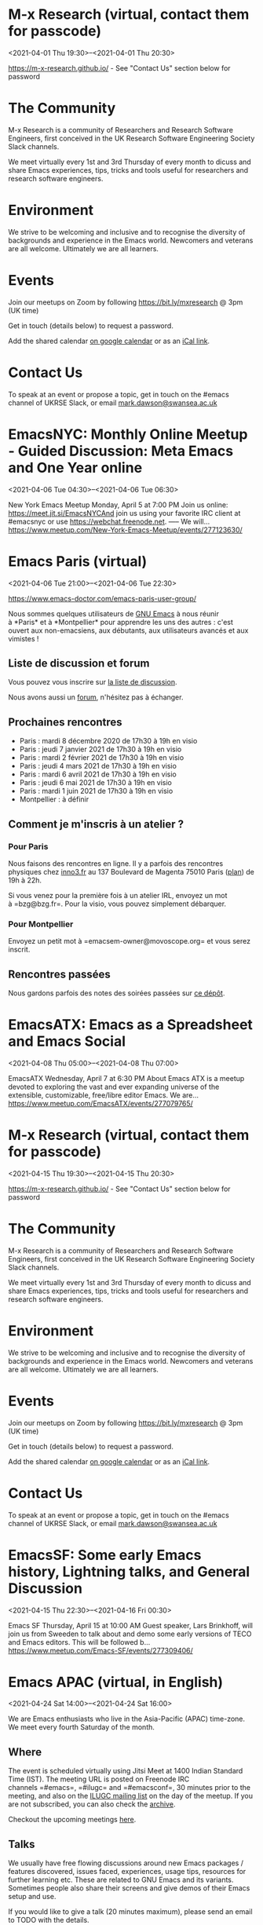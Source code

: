 * M-x Research (virtual, contact them for passcode)
:PROPERTIES:
:LOCATION: https://m-x-research.github.io/
:END:
<2021-04-01 Thu 19:30>--<2021-04-01 Thu 20:30>

[[https://m-x-research.github.io/]] - See "Contact Us" section below for
password

* The Community
  :PROPERTIES:
  :CUSTOM_ID: the-community
  :END:

M-x Research is a community of Researchers and Research Software
Engineers, first conceived in the UK Research Software Engineering
Society Slack channels.

We meet virtually every 1st and 3rd Thursday of every month to dicuss
and share Emacs experiences, tips, tricks and tools useful for
researchers and research software engineers.

* Environment
  :PROPERTIES:
  :CUSTOM_ID: environment
  :END:

We strive to be welcoming and inclusive and to recognise the diversity
of backgrounds and experience in the Emacs world. Newcomers and veterans
are all welcome. Ultimately we are all learners.

* Events
  :PROPERTIES:
  :CUSTOM_ID: events
  :END:

Join our meetups on Zoom by following [[https://bit.ly/mxresearch]] @
3pm (UK time)

Get in touch (details below) to request a password.

Add the shared
calendar [[https://calendar.google.com/calendar?cid=bzB0aWFkbGpwNWRxN2xrYjUxbW52bnJoMDRAZ3JvdXAuY2FsZW5kYXIuZ29vZ2xlLmNvbQ][on
google calendar]] or as
an [[https://calendar.google.com/calendar/ical/o0tiadljp5dq7lkb51mnvnrh04%40group.calendar.google.com/public/basic.ics][iCal
link]].

* Contact Us
  :PROPERTIES:
  :CUSTOM_ID: contact-us
  :END:

To speak at an event or propose a topic, get in touch on the #emacs
channel of UKRSE Slack, or
email [[mailto:mark.dawson@swansea.ac.uk][mark.dawson@swansea.ac.uk]]


* EmacsNYC: Monthly Online Meetup - Guided Discussion: Meta Emacs and One Year online
:PROPERTIES:
:LOCATION: https://www.meetup.com/New-York-Emacs-Meetup/events/277123630/
:END:
<2021-04-06 Tue 04:30>--<2021-04-06 Tue 06:30>

New York Emacs Meetup Monday, April 5 at 7:00 PM Join us online:
https://meet.jit.si/EmacsNYCAnd join us using your favorite IRC client
at #emacsnyc or use https://webchat.freenode.net. ----- We will...
https://www.meetup.com/New-York-Emacs-Meetup/events/277123630/


* Emacs Paris (virtual)
:PROPERTIES:
:LOCATION: https://www.emacs-doctor.com/emacs-paris-user-group/
:END:
<2021-04-06 Tue 21:00>--<2021-04-06 Tue 22:30>

[[https://www.emacs-doctor.com/emacs-paris-user-group/]] 


Nous sommes quelques utilisateurs
de [[https://www.gnu.org/software/emacs/][GNU Emacs]] à nous réunir
à *Paris* et à *Montpellier* pour apprendre les uns des autres : c'est
ouvert aux non-emacsiens, aux débutants, aux utilisateurs avancés et aux
vimistes !

** Liste de discussion et forum
   :PROPERTIES:
   :CUSTOM_ID: liste-de-discussion-et-forum
   :END:

Vous pouvez vous inscrire
sur [[https://emacs-doctor.com/lists/listinfo/ateliers-paris][la liste
de discussion]].

Nous avons aussi un [[https://emacs-doctor.com/forum/][forum]],
n'hésitez pas à échanger.

** Prochaines rencontres
   :PROPERTIES:
   :CUSTOM_ID: prochaines-rencontres
   :END:

- Paris : mardi 8 décembre 2020 de 17h30 à 19h en visio
- Paris : jeudi 7 janvier 2021 de 17h30 à 19h en visio
- Paris : mardi 2 février 2021 de 17h30 à 19h en visio
- Paris : jeudi 4 mars 2021 de 17h30 à 19h en visio
- Paris : mardi 6 avril 2021 de 17h30 à 19h en visio
- Paris : jeudi 6 mai 2021 de 17h30 à 19h en visio
- Paris : mardi 1 juin 2021 de 17h30 à 19h en visio
- Montpellier : à définir



** Comment je m'inscris à un atelier ?
   :PROPERTIES:
   :CUSTOM_ID: comment-je-minscris-à-un-atelier
   :END:

*** Pour Paris
    :PROPERTIES:
    :CUSTOM_ID: pour-paris
    :END:

Nous faisons des rencontres en ligne. Il y a parfois des rencontres
physiques chez [[http://inno3.fr/][inno3.fr]] au 137 Boulevard de
Magenta 75010 Paris
([[http://www.openstreetmap.org/#map=16/48.8818/2.3514][plan]]) de 19h à
22h.

Si vous venez pour la première fois à un atelier IRL, envoyez un mot
à =bzg@bzg.fr=. Pour la visio, vous pouvez simplement débarquer.

*** Pour Montpellier
    :PROPERTIES:
    :CUSTOM_ID: pour-montpellier
    :END:

Envoyez un petit mot à =emacsem-owner@movoscope.org= et vous serez
inscrit.

** Rencontres passées
   :PROPERTIES:
   :CUSTOM_ID: rencontres-passées
   :END:

Nous gardons parfois des notes des soirées passées
sur [[https://gitlab.com/bzg2/emacsparis/blob/master/README.org][ce
dépôt]].




* EmacsATX: Emacs as a Spreadsheet and Emacs Social
:PROPERTIES:
:LOCATION: https://www.meetup.com/EmacsATX/events/277079765/
:END:
<2021-04-08 Thu 05:00>--<2021-04-08 Thu 07:00>

EmacsATX Wednesday, April 7 at 6:30 PM About Emacs ATX is a meetup
devoted to exploring the vast and ever expanding universe of the
extensible, customizable, free/libre editor Emacs. We are...
https://www.meetup.com/EmacsATX/events/277079765/


* M-x Research (virtual, contact them for passcode)
:PROPERTIES:
:LOCATION: https://m-x-research.github.io/
:END:
<2021-04-15 Thu 19:30>--<2021-04-15 Thu 20:30>

[[https://m-x-research.github.io/]] - See "Contact Us" section below for
password

* The Community
  :PROPERTIES:
  :CUSTOM_ID: the-community
  :END:

M-x Research is a community of Researchers and Research Software
Engineers, first conceived in the UK Research Software Engineering
Society Slack channels.

We meet virtually every 1st and 3rd Thursday of every month to dicuss
and share Emacs experiences, tips, tricks and tools useful for
researchers and research software engineers.

* Environment
  :PROPERTIES:
  :CUSTOM_ID: environment
  :END:

We strive to be welcoming and inclusive and to recognise the diversity
of backgrounds and experience in the Emacs world. Newcomers and veterans
are all welcome. Ultimately we are all learners.

* Events
  :PROPERTIES:
  :CUSTOM_ID: events
  :END:

Join our meetups on Zoom by following [[https://bit.ly/mxresearch]] @
3pm (UK time)

Get in touch (details below) to request a password.

Add the shared
calendar [[https://calendar.google.com/calendar?cid=bzB0aWFkbGpwNWRxN2xrYjUxbW52bnJoMDRAZ3JvdXAuY2FsZW5kYXIuZ29vZ2xlLmNvbQ][on
google calendar]] or as
an [[https://calendar.google.com/calendar/ical/o0tiadljp5dq7lkb51mnvnrh04%40group.calendar.google.com/public/basic.ics][iCal
link]].

* Contact Us
  :PROPERTIES:
  :CUSTOM_ID: contact-us
  :END:

To speak at an event or propose a topic, get in touch on the #emacs
channel of UKRSE Slack, or
email [[mailto:mark.dawson@swansea.ac.uk][mark.dawson@swansea.ac.uk]]


* EmacsSF: Some early Emacs history, Lightning talks, and General Discussion
:PROPERTIES:
:LOCATION: https://www.meetup.com/Emacs-SF/events/277309406/
:END:
<2021-04-15 Thu 22:30>--<2021-04-16 Fri 00:30>

Emacs SF Thursday, April 15 at 10:00 AM Guest speaker, Lars Brinkhoff,
will join us from Sweeden to talk about and demo some early versions of
TECO and Emacs editors. This will be followed b...
https://www.meetup.com/Emacs-SF/events/277309406/


* Emacs APAC (virtual, in English)
:PROPERTIES:
:LOCATION: https://emacs-apac.gitlab.io/
:END:
<2021-04-24 Sat 14:00>--<2021-04-24 Sat 16:00>

We are Emacs enthusiasts who live in the Asia-Pacific (APAC) time-zone.
We meet every fourth Saturday of the month.

** Where
   :PROPERTIES:
   :CUSTOM_ID: where
   :END:

The event is scheduled virtually using Jitsi Meet at 1400 Indian
Standard Time (IST). The meeting URL is posted on Freenode IRC
channels =#emacs=, =#ilugc= and =#emacsconf=, 30 minutes prior to the
meeting, and also on the [[https://www.freelists.org/list/ilugc][ILUGC
mailing list]] on the day of the meetup. If you are not subscribed, you
can also check
the [[https://www.freelists.org/archive/ilugc/][archive]].

Checkout the upcoming
meetings [[https://emacs-apac.gitlab.io/#upcoming][here]].

** Talks
   :PROPERTIES:
   :CUSTOM_ID: talks
   :END:

We usually have free flowing discussions around new Emacs packages /
features discovered, issues faced, experiences, usage tips, resources
for further learning etc. These are related to GNU Emacs and its
variants. Sometimes people also share their screens and give demos of
their Emacs setup and use.

If you would like to give a talk (20 minutes maximum), please send an
email to TODO with the details.

** Frequently Asked Questions
   :PROPERTIES:
   :CUSTOM_ID: frequently-asked-questions
   :END:

- *I'm new to Emacs, can / should I join?*
  Yes! You are always welcome. We have participants from different walks
  of life with varied experiences in Emacs. You can ask your questions
  and the attendees will be able to help, at least point you in the
  right direction.

- *Which language is used for communication?*
  English.

- *I'm not from APAC, can I join?*
  Definitely! If the timing is suitable for you, please join.




* Emacs Berlin (virtual, in English)
:PROPERTIES:
:LOCATION: https://emacs-berlin.org/
:END:
<2021-04-28 Wed 22:00>--<2021-04-29 Thu 00:00>

[[https://emacs-berlin.org/]] 

New to Emacs? Longtime elisp expert? Just want to know what this is all
about? Come join us!

Location

Room open from 18:30 CET, if there are talks they'll start at 19:00 CET.
The video link will be posted on the day of the meetup to the mailing
list. Check the archive
([[https://mailb.org/pipermail/emacs-berlin/2021/thread.html]]) if you
are not subscribed.

About Emacs Berlin
We are Emacs enthusiasts in Berlin, meeting every last Wednesday of the
month.
The best way to stay posted is through our mailing list. Sign up
([[https://mailb.org/mailman/listinfo/emacs-berlin]]) and meet your
fellow Emacsers, or have a look at the mailing list archives
([[https://mailb.org/pipermail/emacs-berlin/]]) (gmane).
Feel free to send an email introducing yourself after subscribing!
You can also chat with us on irc: #emacs-berlin (connection instructions
([[https://mailb.org/pipermail/emacs-berlin/2020/000583.html]]))
Or on Twitter: @emacsberlin ([[https://twitter.com/emacsberlin]])
And there's a YouTube Channel
([[https://www.youtube.com/channel/UC1O8700SW-wuC4fvDEoGzOw]])  
And
on [[http://meetup.com/Emacs-Berlin-Meetup][meetup.com/Emacs-Berlin-Meetup]]
([[https://www.meetup.com/Emacs-Berlin-Meetup/]])
Non-public contact via email: organizers email
(mailto:[[mailto:emacs-berlin-owner@emacs-berlin.org][emacs-berlin-owner@emacs-berlin.org]])


* EmacsATX: TBD
:PROPERTIES:
:LOCATION: https://www.meetup.com/EmacsATX/events/hkckgsycchbhb/
:END:
<2021-05-06 Thu 05:00>--<2021-05-06 Thu 07:00>

EmacsATX Wednesday, May 5 at 6:30 PM About Emacs ATX is a meetup devoted
to exploring the vast and ever expanding universe of the extensible,
customizable, free/libre editor Emacs. We are...
https://www.meetup.com/EmacsATX/events/hkckgsycchbhb/


* M-x Research (virtual, contact them for passcode)
:PROPERTIES:
:LOCATION: https://m-x-research.github.io/
:END:
<2021-05-06 Thu 19:30>--<2021-05-06 Thu 20:30>

[[https://m-x-research.github.io/]] - See "Contact Us" section below for
password

* The Community
  :PROPERTIES:
  :CUSTOM_ID: the-community
  :END:

M-x Research is a community of Researchers and Research Software
Engineers, first conceived in the UK Research Software Engineering
Society Slack channels.

We meet virtually every 1st and 3rd Thursday of every month to dicuss
and share Emacs experiences, tips, tricks and tools useful for
researchers and research software engineers.

* Environment
  :PROPERTIES:
  :CUSTOM_ID: environment
  :END:

We strive to be welcoming and inclusive and to recognise the diversity
of backgrounds and experience in the Emacs world. Newcomers and veterans
are all welcome. Ultimately we are all learners.

* Events
  :PROPERTIES:
  :CUSTOM_ID: events
  :END:

Join our meetups on Zoom by following [[https://bit.ly/mxresearch]] @
3pm (UK time)

Get in touch (details below) to request a password.

Add the shared
calendar [[https://calendar.google.com/calendar?cid=bzB0aWFkbGpwNWRxN2xrYjUxbW52bnJoMDRAZ3JvdXAuY2FsZW5kYXIuZ29vZ2xlLmNvbQ][on
google calendar]] or as
an [[https://calendar.google.com/calendar/ical/o0tiadljp5dq7lkb51mnvnrh04%40group.calendar.google.com/public/basic.ics][iCal
link]].

* Contact Us
  :PROPERTIES:
  :CUSTOM_ID: contact-us
  :END:

To speak at an event or propose a topic, get in touch on the #emacs
channel of UKRSE Slack, or
email [[mailto:mark.dawson@swansea.ac.uk][mark.dawson@swansea.ac.uk]]


* Emacs Paris (virtual)
:PROPERTIES:
:LOCATION: https://www.emacs-doctor.com/emacs-paris-user-group/
:END:
<2021-05-06 Thu 21:00>--<2021-05-06 Thu 22:30>

[[https://www.emacs-doctor.com/emacs-paris-user-group/]] 


Nous sommes quelques utilisateurs
de [[https://www.gnu.org/software/emacs/][GNU Emacs]] à nous réunir
à *Paris* et à *Montpellier* pour apprendre les uns des autres : c'est
ouvert aux non-emacsiens, aux débutants, aux utilisateurs avancés et aux
vimistes !

** Liste de discussion et forum
   :PROPERTIES:
   :CUSTOM_ID: liste-de-discussion-et-forum
   :END:

Vous pouvez vous inscrire
sur [[https://emacs-doctor.com/lists/listinfo/ateliers-paris][la liste
de discussion]].

Nous avons aussi un [[https://emacs-doctor.com/forum/][forum]],
n'hésitez pas à échanger.

** Prochaines rencontres
   :PROPERTIES:
   :CUSTOM_ID: prochaines-rencontres
   :END:

- Paris : mardi 8 décembre 2020 de 17h30 à 19h en visio
- Paris : jeudi 7 janvier 2021 de 17h30 à 19h en visio
- Paris : mardi 2 février 2021 de 17h30 à 19h en visio
- Paris : jeudi 4 mars 2021 de 17h30 à 19h en visio
- Paris : mardi 6 avril 2021 de 17h30 à 19h en visio
- Paris : jeudi 6 mai 2021 de 17h30 à 19h en visio
- Paris : mardi 1 juin 2021 de 17h30 à 19h en visio
- Montpellier : à définir



** Comment je m'inscris à un atelier ?
   :PROPERTIES:
   :CUSTOM_ID: comment-je-minscris-à-un-atelier
   :END:

*** Pour Paris
    :PROPERTIES:
    :CUSTOM_ID: pour-paris
    :END:

Nous faisons des rencontres en ligne. Il y a parfois des rencontres
physiques chez [[http://inno3.fr/][inno3.fr]] au 137 Boulevard de
Magenta 75010 Paris
([[http://www.openstreetmap.org/#map=16/48.8818/2.3514][plan]]) de 19h à
22h.

Si vous venez pour la première fois à un atelier IRL, envoyez un mot
à =bzg@bzg.fr=. Pour la visio, vous pouvez simplement débarquer.

*** Pour Montpellier
    :PROPERTIES:
    :CUSTOM_ID: pour-montpellier
    :END:

Envoyez un petit mot à =emacsem-owner@movoscope.org= et vous serez
inscrit.

** Rencontres passées
   :PROPERTIES:
   :CUSTOM_ID: rencontres-passées
   :END:

Nous gardons parfois des notes des soirées passées
sur [[https://gitlab.com/bzg2/emacsparis/blob/master/README.org][ce
dépôt]].




* M-x Research (virtual, contact them for passcode)
:PROPERTIES:
:LOCATION: https://m-x-research.github.io/
:END:
<2021-05-20 Thu 19:30>--<2021-05-20 Thu 20:30>

[[https://m-x-research.github.io/]] - See "Contact Us" section below for
password

* The Community
  :PROPERTIES:
  :CUSTOM_ID: the-community
  :END:

M-x Research is a community of Researchers and Research Software
Engineers, first conceived in the UK Research Software Engineering
Society Slack channels.

We meet virtually every 1st and 3rd Thursday of every month to dicuss
and share Emacs experiences, tips, tricks and tools useful for
researchers and research software engineers.

* Environment
  :PROPERTIES:
  :CUSTOM_ID: environment
  :END:

We strive to be welcoming and inclusive and to recognise the diversity
of backgrounds and experience in the Emacs world. Newcomers and veterans
are all welcome. Ultimately we are all learners.

* Events
  :PROPERTIES:
  :CUSTOM_ID: events
  :END:

Join our meetups on Zoom by following [[https://bit.ly/mxresearch]] @
3pm (UK time)

Get in touch (details below) to request a password.

Add the shared
calendar [[https://calendar.google.com/calendar?cid=bzB0aWFkbGpwNWRxN2xrYjUxbW52bnJoMDRAZ3JvdXAuY2FsZW5kYXIuZ29vZ2xlLmNvbQ][on
google calendar]] or as
an [[https://calendar.google.com/calendar/ical/o0tiadljp5dq7lkb51mnvnrh04%40group.calendar.google.com/public/basic.ics][iCal
link]].

* Contact Us
  :PROPERTIES:
  :CUSTOM_ID: contact-us
  :END:

To speak at an event or propose a topic, get in touch on the #emacs
channel of UKRSE Slack, or
email [[mailto:mark.dawson@swansea.ac.uk][mark.dawson@swansea.ac.uk]]


* Emacs APAC (virtual, in English)
:PROPERTIES:
:LOCATION: https://emacs-apac.gitlab.io/
:END:
<2021-05-22 Sat 14:00>--<2021-05-22 Sat 16:00>

We are Emacs enthusiasts who live in the Asia-Pacific (APAC) time-zone.
We meet every fourth Saturday of the month.

** Where
   :PROPERTIES:
   :CUSTOM_ID: where
   :END:

The event is scheduled virtually using Jitsi Meet at 1400 Indian
Standard Time (IST). The meeting URL is posted on Freenode IRC
channels =#emacs=, =#ilugc= and =#emacsconf=, 30 minutes prior to the
meeting, and also on the [[https://www.freelists.org/list/ilugc][ILUGC
mailing list]] on the day of the meetup. If you are not subscribed, you
can also check
the [[https://www.freelists.org/archive/ilugc/][archive]].

Checkout the upcoming
meetings [[https://emacs-apac.gitlab.io/#upcoming][here]].

** Talks
   :PROPERTIES:
   :CUSTOM_ID: talks
   :END:

We usually have free flowing discussions around new Emacs packages /
features discovered, issues faced, experiences, usage tips, resources
for further learning etc. These are related to GNU Emacs and its
variants. Sometimes people also share their screens and give demos of
their Emacs setup and use.

If you would like to give a talk (20 minutes maximum), please send an
email to TODO with the details.

** Frequently Asked Questions
   :PROPERTIES:
   :CUSTOM_ID: frequently-asked-questions
   :END:

- *I'm new to Emacs, can / should I join?*
  Yes! You are always welcome. We have participants from different walks
  of life with varied experiences in Emacs. You can ask your questions
  and the attendees will be able to help, at least point you in the
  right direction.

- *Which language is used for communication?*
  English.

- *I'm not from APAC, can I join?*
  Definitely! If the timing is suitable for you, please join.




* Singapore: Emacs & Never Code Alone SG
:PROPERTIES:
:LOCATION: https://www.meetup.com/Emacs-SG/events/268260076/
:END:
<2021-05-26 Wed 16:30>--<2021-05-26 Wed 19:30>

Emacs SG Wednesday, May 26 at 7:00 PM There hasn't been much activity
here for quite a while but hopefully we can bring some Nix along to the
Never Code Alone SG event when Covid allows is...
https://www.meetup.com/Emacs-SG/events/268260076/


* Emacs Berlin (virtual, in English)
:PROPERTIES:
:LOCATION: https://emacs-berlin.org/
:END:
<2021-05-26 Wed 22:00>--<2021-05-27 Thu 00:00>

[[https://emacs-berlin.org/]] 

New to Emacs? Longtime elisp expert? Just want to know what this is all
about? Come join us!

Location

Room open from 18:30 CET, if there are talks they'll start at 19:00 CET.
The video link will be posted on the day of the meetup to the mailing
list. Check the archive
([[https://mailb.org/pipermail/emacs-berlin/2021/thread.html]]) if you
are not subscribed.

About Emacs Berlin
We are Emacs enthusiasts in Berlin, meeting every last Wednesday of the
month.
The best way to stay posted is through our mailing list. Sign up
([[https://mailb.org/mailman/listinfo/emacs-berlin]]) and meet your
fellow Emacsers, or have a look at the mailing list archives
([[https://mailb.org/pipermail/emacs-berlin/]]) (gmane).
Feel free to send an email introducing yourself after subscribing!
You can also chat with us on irc: #emacs-berlin (connection instructions
([[https://mailb.org/pipermail/emacs-berlin/2020/000583.html]]))
Or on Twitter: @emacsberlin ([[https://twitter.com/emacsberlin]])
And there's a YouTube Channel
([[https://www.youtube.com/channel/UC1O8700SW-wuC4fvDEoGzOw]])  
And
on [[http://meetup.com/Emacs-Berlin-Meetup][meetup.com/Emacs-Berlin-Meetup]]
([[https://www.meetup.com/Emacs-Berlin-Meetup/]])
Non-public contact via email: organizers email
(mailto:[[mailto:emacs-berlin-owner@emacs-berlin.org][emacs-berlin-owner@emacs-berlin.org]])


* Emacs Paris (virtual)
:PROPERTIES:
:LOCATION: https://www.emacs-doctor.com/emacs-paris-user-group/
:END:
<2021-06-01 Tue 21:00>--<2021-06-01 Tue 22:30>

[[https://www.emacs-doctor.com/emacs-paris-user-group/]] 


Nous sommes quelques utilisateurs
de [[https://www.gnu.org/software/emacs/][GNU Emacs]] à nous réunir
à *Paris* et à *Montpellier* pour apprendre les uns des autres : c'est
ouvert aux non-emacsiens, aux débutants, aux utilisateurs avancés et aux
vimistes !

** Liste de discussion et forum
   :PROPERTIES:
   :CUSTOM_ID: liste-de-discussion-et-forum
   :END:

Vous pouvez vous inscrire
sur [[https://emacs-doctor.com/lists/listinfo/ateliers-paris][la liste
de discussion]].

Nous avons aussi un [[https://emacs-doctor.com/forum/][forum]],
n'hésitez pas à échanger.

** Prochaines rencontres
   :PROPERTIES:
   :CUSTOM_ID: prochaines-rencontres
   :END:

- Paris : mardi 8 décembre 2020 de 17h30 à 19h en visio
- Paris : jeudi 7 janvier 2021 de 17h30 à 19h en visio
- Paris : mardi 2 février 2021 de 17h30 à 19h en visio
- Paris : jeudi 4 mars 2021 de 17h30 à 19h en visio
- Paris : mardi 6 avril 2021 de 17h30 à 19h en visio
- Paris : jeudi 6 mai 2021 de 17h30 à 19h en visio
- Paris : mardi 1 juin 2021 de 17h30 à 19h en visio
- Montpellier : à définir



** Comment je m'inscris à un atelier ?
   :PROPERTIES:
   :CUSTOM_ID: comment-je-minscris-à-un-atelier
   :END:

*** Pour Paris
    :PROPERTIES:
    :CUSTOM_ID: pour-paris
    :END:

Nous faisons des rencontres en ligne. Il y a parfois des rencontres
physiques chez [[http://inno3.fr/][inno3.fr]] au 137 Boulevard de
Magenta 75010 Paris
([[http://www.openstreetmap.org/#map=16/48.8818/2.3514][plan]]) de 19h à
22h.

Si vous venez pour la première fois à un atelier IRL, envoyez un mot
à =bzg@bzg.fr=. Pour la visio, vous pouvez simplement débarquer.

*** Pour Montpellier
    :PROPERTIES:
    :CUSTOM_ID: pour-montpellier
    :END:

Envoyez un petit mot à =emacsem-owner@movoscope.org= et vous serez
inscrit.

** Rencontres passées
   :PROPERTIES:
   :CUSTOM_ID: rencontres-passées
   :END:

Nous gardons parfois des notes des soirées passées
sur [[https://gitlab.com/bzg2/emacsparis/blob/master/README.org][ce
dépôt]].




* EmacsATX: TBD
:PROPERTIES:
:LOCATION: https://www.meetup.com/EmacsATX/events/hkckgsyccjbdb/
:END:
<2021-06-03 Thu 05:00>--<2021-06-03 Thu 07:00>

EmacsATX Wednesday, June 2 at 6:30 PM About Emacs ATX is a meetup
devoted to exploring the vast and ever expanding universe of the
extensible, customizable, free/libre editor Emacs. We are...
https://www.meetup.com/EmacsATX/events/hkckgsyccjbdb/


* M-x Research (virtual, contact them for passcode)
:PROPERTIES:
:LOCATION: https://m-x-research.github.io/
:END:
<2021-06-03 Thu 19:30>--<2021-06-03 Thu 20:30>

[[https://m-x-research.github.io/]] - See "Contact Us" section below for
password

* The Community
  :PROPERTIES:
  :CUSTOM_ID: the-community
  :END:

M-x Research is a community of Researchers and Research Software
Engineers, first conceived in the UK Research Software Engineering
Society Slack channels.

We meet virtually every 1st and 3rd Thursday of every month to dicuss
and share Emacs experiences, tips, tricks and tools useful for
researchers and research software engineers.

* Environment
  :PROPERTIES:
  :CUSTOM_ID: environment
  :END:

We strive to be welcoming and inclusive and to recognise the diversity
of backgrounds and experience in the Emacs world. Newcomers and veterans
are all welcome. Ultimately we are all learners.

* Events
  :PROPERTIES:
  :CUSTOM_ID: events
  :END:

Join our meetups on Zoom by following [[https://bit.ly/mxresearch]] @
3pm (UK time)

Get in touch (details below) to request a password.

Add the shared
calendar [[https://calendar.google.com/calendar?cid=bzB0aWFkbGpwNWRxN2xrYjUxbW52bnJoMDRAZ3JvdXAuY2FsZW5kYXIuZ29vZ2xlLmNvbQ][on
google calendar]] or as
an [[https://calendar.google.com/calendar/ical/o0tiadljp5dq7lkb51mnvnrh04%40group.calendar.google.com/public/basic.ics][iCal
link]].

* Contact Us
  :PROPERTIES:
  :CUSTOM_ID: contact-us
  :END:

To speak at an event or propose a topic, get in touch on the #emacs
channel of UKRSE Slack, or
email [[mailto:mark.dawson@swansea.ac.uk][mark.dawson@swansea.ac.uk]]


* M-x Research (virtual, contact them for passcode)
:PROPERTIES:
:LOCATION: https://m-x-research.github.io/
:END:
<2021-06-17 Thu 19:30>--<2021-06-17 Thu 20:30>

[[https://m-x-research.github.io/]] - See "Contact Us" section below for
password

* The Community
  :PROPERTIES:
  :CUSTOM_ID: the-community
  :END:

M-x Research is a community of Researchers and Research Software
Engineers, first conceived in the UK Research Software Engineering
Society Slack channels.

We meet virtually every 1st and 3rd Thursday of every month to dicuss
and share Emacs experiences, tips, tricks and tools useful for
researchers and research software engineers.

* Environment
  :PROPERTIES:
  :CUSTOM_ID: environment
  :END:

We strive to be welcoming and inclusive and to recognise the diversity
of backgrounds and experience in the Emacs world. Newcomers and veterans
are all welcome. Ultimately we are all learners.

* Events
  :PROPERTIES:
  :CUSTOM_ID: events
  :END:

Join our meetups on Zoom by following [[https://bit.ly/mxresearch]] @
3pm (UK time)

Get in touch (details below) to request a password.

Add the shared
calendar [[https://calendar.google.com/calendar?cid=bzB0aWFkbGpwNWRxN2xrYjUxbW52bnJoMDRAZ3JvdXAuY2FsZW5kYXIuZ29vZ2xlLmNvbQ][on
google calendar]] or as
an [[https://calendar.google.com/calendar/ical/o0tiadljp5dq7lkb51mnvnrh04%40group.calendar.google.com/public/basic.ics][iCal
link]].

* Contact Us
  :PROPERTIES:
  :CUSTOM_ID: contact-us
  :END:

To speak at an event or propose a topic, get in touch on the #emacs
channel of UKRSE Slack, or
email [[mailto:mark.dawson@swansea.ac.uk][mark.dawson@swansea.ac.uk]]


* Emacs APAC (virtual, in English)
:PROPERTIES:
:LOCATION: https://emacs-apac.gitlab.io/
:END:
<2021-06-26 Sat 14:00>--<2021-06-26 Sat 16:00>

We are Emacs enthusiasts who live in the Asia-Pacific (APAC) time-zone.
We meet every fourth Saturday of the month.

** Where
   :PROPERTIES:
   :CUSTOM_ID: where
   :END:

The event is scheduled virtually using Jitsi Meet at 1400 Indian
Standard Time (IST). The meeting URL is posted on Freenode IRC
channels =#emacs=, =#ilugc= and =#emacsconf=, 30 minutes prior to the
meeting, and also on the [[https://www.freelists.org/list/ilugc][ILUGC
mailing list]] on the day of the meetup. If you are not subscribed, you
can also check
the [[https://www.freelists.org/archive/ilugc/][archive]].

Checkout the upcoming
meetings [[https://emacs-apac.gitlab.io/#upcoming][here]].

** Talks
   :PROPERTIES:
   :CUSTOM_ID: talks
   :END:

We usually have free flowing discussions around new Emacs packages /
features discovered, issues faced, experiences, usage tips, resources
for further learning etc. These are related to GNU Emacs and its
variants. Sometimes people also share their screens and give demos of
their Emacs setup and use.

If you would like to give a talk (20 minutes maximum), please send an
email to TODO with the details.

** Frequently Asked Questions
   :PROPERTIES:
   :CUSTOM_ID: frequently-asked-questions
   :END:

- *I'm new to Emacs, can / should I join?*
  Yes! You are always welcome. We have participants from different walks
  of life with varied experiences in Emacs. You can ask your questions
  and the attendees will be able to help, at least point you in the
  right direction.

- *Which language is used for communication?*
  English.

- *I'm not from APAC, can I join?*
  Definitely! If the timing is suitable for you, please join.




* Emacs Berlin (virtual, in English)
:PROPERTIES:
:LOCATION: https://emacs-berlin.org/
:END:
<2021-06-30 Wed 22:00>--<2021-07-01 Thu 00:00>

[[https://emacs-berlin.org/]] 

New to Emacs? Longtime elisp expert? Just want to know what this is all
about? Come join us!

Location

Room open from 18:30 CET, if there are talks they'll start at 19:00 CET.
The video link will be posted on the day of the meetup to the mailing
list. Check the archive
([[https://mailb.org/pipermail/emacs-berlin/2021/thread.html]]) if you
are not subscribed.

About Emacs Berlin
We are Emacs enthusiasts in Berlin, meeting every last Wednesday of the
month.
The best way to stay posted is through our mailing list. Sign up
([[https://mailb.org/mailman/listinfo/emacs-berlin]]) and meet your
fellow Emacsers, or have a look at the mailing list archives
([[https://mailb.org/pipermail/emacs-berlin/]]) (gmane).
Feel free to send an email introducing yourself after subscribing!
You can also chat with us on irc: #emacs-berlin (connection instructions
([[https://mailb.org/pipermail/emacs-berlin/2020/000583.html]]))
Or on Twitter: @emacsberlin ([[https://twitter.com/emacsberlin]])
And there's a YouTube Channel
([[https://www.youtube.com/channel/UC1O8700SW-wuC4fvDEoGzOw]])  
And
on [[http://meetup.com/Emacs-Berlin-Meetup][meetup.com/Emacs-Berlin-Meetup]]
([[https://www.meetup.com/Emacs-Berlin-Meetup/]])
Non-public contact via email: organizers email
(mailto:[[mailto:emacs-berlin-owner@emacs-berlin.org][emacs-berlin-owner@emacs-berlin.org]])


* M-x Research (virtual, contact them for passcode)
:PROPERTIES:
:LOCATION: https://m-x-research.github.io/
:END:
<2021-07-01 Thu 19:30>--<2021-07-01 Thu 20:30>

[[https://m-x-research.github.io/]] - See "Contact Us" section below for
password

* The Community
  :PROPERTIES:
  :CUSTOM_ID: the-community
  :END:

M-x Research is a community of Researchers and Research Software
Engineers, first conceived in the UK Research Software Engineering
Society Slack channels.

We meet virtually every 1st and 3rd Thursday of every month to dicuss
and share Emacs experiences, tips, tricks and tools useful for
researchers and research software engineers.

* Environment
  :PROPERTIES:
  :CUSTOM_ID: environment
  :END:

We strive to be welcoming and inclusive and to recognise the diversity
of backgrounds and experience in the Emacs world. Newcomers and veterans
are all welcome. Ultimately we are all learners.

* Events
  :PROPERTIES:
  :CUSTOM_ID: events
  :END:

Join our meetups on Zoom by following [[https://bit.ly/mxresearch]] @
3pm (UK time)

Get in touch (details below) to request a password.

Add the shared
calendar [[https://calendar.google.com/calendar?cid=bzB0aWFkbGpwNWRxN2xrYjUxbW52bnJoMDRAZ3JvdXAuY2FsZW5kYXIuZ29vZ2xlLmNvbQ][on
google calendar]] or as
an [[https://calendar.google.com/calendar/ical/o0tiadljp5dq7lkb51mnvnrh04%40group.calendar.google.com/public/basic.ics][iCal
link]].

* Contact Us
  :PROPERTIES:
  :CUSTOM_ID: contact-us
  :END:

To speak at an event or propose a topic, get in touch on the #emacs
channel of UKRSE Slack, or
email [[mailto:mark.dawson@swansea.ac.uk][mark.dawson@swansea.ac.uk]]


* EmacsATX: TBD
:PROPERTIES:
:LOCATION: https://www.meetup.com/EmacsATX/events/hkckgsycckbkb/
:END:
<2021-07-08 Thu 05:00>--<2021-07-08 Thu 07:00>

EmacsATX Wednesday, July 7 at 6:30 PM About Emacs ATX is a meetup
devoted to exploring the vast and ever expanding universe of the
extensible, customizable, free/libre editor Emacs. We are...
https://www.meetup.com/EmacsATX/events/hkckgsycckbkb/


* M-x Research (virtual, contact them for passcode)
:PROPERTIES:
:LOCATION: https://m-x-research.github.io/
:END:
<2021-07-15 Thu 19:30>--<2021-07-15 Thu 20:30>

[[https://m-x-research.github.io/]] - See "Contact Us" section below for
password

* The Community
  :PROPERTIES:
  :CUSTOM_ID: the-community
  :END:

M-x Research is a community of Researchers and Research Software
Engineers, first conceived in the UK Research Software Engineering
Society Slack channels.

We meet virtually every 1st and 3rd Thursday of every month to dicuss
and share Emacs experiences, tips, tricks and tools useful for
researchers and research software engineers.

* Environment
  :PROPERTIES:
  :CUSTOM_ID: environment
  :END:

We strive to be welcoming and inclusive and to recognise the diversity
of backgrounds and experience in the Emacs world. Newcomers and veterans
are all welcome. Ultimately we are all learners.

* Events
  :PROPERTIES:
  :CUSTOM_ID: events
  :END:

Join our meetups on Zoom by following [[https://bit.ly/mxresearch]] @
3pm (UK time)

Get in touch (details below) to request a password.

Add the shared
calendar [[https://calendar.google.com/calendar?cid=bzB0aWFkbGpwNWRxN2xrYjUxbW52bnJoMDRAZ3JvdXAuY2FsZW5kYXIuZ29vZ2xlLmNvbQ][on
google calendar]] or as
an [[https://calendar.google.com/calendar/ical/o0tiadljp5dq7lkb51mnvnrh04%40group.calendar.google.com/public/basic.ics][iCal
link]].

* Contact Us
  :PROPERTIES:
  :CUSTOM_ID: contact-us
  :END:

To speak at an event or propose a topic, get in touch on the #emacs
channel of UKRSE Slack, or
email [[mailto:mark.dawson@swansea.ac.uk][mark.dawson@swansea.ac.uk]]


* Emacs APAC (virtual, in English)
:PROPERTIES:
:LOCATION: https://emacs-apac.gitlab.io/
:END:
<2021-07-24 Sat 14:00>--<2021-07-24 Sat 16:00>

We are Emacs enthusiasts who live in the Asia-Pacific (APAC) time-zone.
We meet every fourth Saturday of the month.

** Where
   :PROPERTIES:
   :CUSTOM_ID: where
   :END:

The event is scheduled virtually using Jitsi Meet at 1400 Indian
Standard Time (IST). The meeting URL is posted on Freenode IRC
channels =#emacs=, =#ilugc= and =#emacsconf=, 30 minutes prior to the
meeting, and also on the [[https://www.freelists.org/list/ilugc][ILUGC
mailing list]] on the day of the meetup. If you are not subscribed, you
can also check
the [[https://www.freelists.org/archive/ilugc/][archive]].

Checkout the upcoming
meetings [[https://emacs-apac.gitlab.io/#upcoming][here]].

** Talks
   :PROPERTIES:
   :CUSTOM_ID: talks
   :END:

We usually have free flowing discussions around new Emacs packages /
features discovered, issues faced, experiences, usage tips, resources
for further learning etc. These are related to GNU Emacs and its
variants. Sometimes people also share their screens and give demos of
their Emacs setup and use.

If you would like to give a talk (20 minutes maximum), please send an
email to TODO with the details.

** Frequently Asked Questions
   :PROPERTIES:
   :CUSTOM_ID: frequently-asked-questions
   :END:

- *I'm new to Emacs, can / should I join?*
  Yes! You are always welcome. We have participants from different walks
  of life with varied experiences in Emacs. You can ask your questions
  and the attendees will be able to help, at least point you in the
  right direction.

- *Which language is used for communication?*
  English.

- *I'm not from APAC, can I join?*
  Definitely! If the timing is suitable for you, please join.




* Emacs Berlin (virtual, in English)
:PROPERTIES:
:LOCATION: https://emacs-berlin.org/
:END:
<2021-07-28 Wed 22:00>--<2021-07-29 Thu 00:00>

[[https://emacs-berlin.org/]] 

New to Emacs? Longtime elisp expert? Just want to know what this is all
about? Come join us!

Location

Room open from 18:30 CET, if there are talks they'll start at 19:00 CET.
The video link will be posted on the day of the meetup to the mailing
list. Check the archive
([[https://mailb.org/pipermail/emacs-berlin/2021/thread.html]]) if you
are not subscribed.

About Emacs Berlin
We are Emacs enthusiasts in Berlin, meeting every last Wednesday of the
month.
The best way to stay posted is through our mailing list. Sign up
([[https://mailb.org/mailman/listinfo/emacs-berlin]]) and meet your
fellow Emacsers, or have a look at the mailing list archives
([[https://mailb.org/pipermail/emacs-berlin/]]) (gmane).
Feel free to send an email introducing yourself after subscribing!
You can also chat with us on irc: #emacs-berlin (connection instructions
([[https://mailb.org/pipermail/emacs-berlin/2020/000583.html]]))
Or on Twitter: @emacsberlin ([[https://twitter.com/emacsberlin]])
And there's a YouTube Channel
([[https://www.youtube.com/channel/UC1O8700SW-wuC4fvDEoGzOw]])  
And
on [[http://meetup.com/Emacs-Berlin-Meetup][meetup.com/Emacs-Berlin-Meetup]]
([[https://www.meetup.com/Emacs-Berlin-Meetup/]])
Non-public contact via email: organizers email
(mailto:[[mailto:emacs-berlin-owner@emacs-berlin.org][emacs-berlin-owner@emacs-berlin.org]])


* EmacsATX: TBD
:PROPERTIES:
:LOCATION: https://www.meetup.com/EmacsATX/events/hkckgsycclbgb/
:END:
<2021-08-05 Thu 05:00>--<2021-08-05 Thu 07:00>

EmacsATX Wednesday, August 4 at 6:30 PM About Emacs ATX is a meetup
devoted to exploring the vast and ever expanding universe of the
extensible, customizable, free/libre editor Emacs. We are...
https://www.meetup.com/EmacsATX/events/hkckgsycclbgb/


* M-x Research (virtual, contact them for passcode)
:PROPERTIES:
:LOCATION: https://m-x-research.github.io/
:END:
<2021-08-05 Thu 19:30>--<2021-08-05 Thu 20:30>

[[https://m-x-research.github.io/]] - See "Contact Us" section below for
password

* The Community
  :PROPERTIES:
  :CUSTOM_ID: the-community
  :END:

M-x Research is a community of Researchers and Research Software
Engineers, first conceived in the UK Research Software Engineering
Society Slack channels.

We meet virtually every 1st and 3rd Thursday of every month to dicuss
and share Emacs experiences, tips, tricks and tools useful for
researchers and research software engineers.

* Environment
  :PROPERTIES:
  :CUSTOM_ID: environment
  :END:

We strive to be welcoming and inclusive and to recognise the diversity
of backgrounds and experience in the Emacs world. Newcomers and veterans
are all welcome. Ultimately we are all learners.

* Events
  :PROPERTIES:
  :CUSTOM_ID: events
  :END:

Join our meetups on Zoom by following [[https://bit.ly/mxresearch]] @
3pm (UK time)

Get in touch (details below) to request a password.

Add the shared
calendar [[https://calendar.google.com/calendar?cid=bzB0aWFkbGpwNWRxN2xrYjUxbW52bnJoMDRAZ3JvdXAuY2FsZW5kYXIuZ29vZ2xlLmNvbQ][on
google calendar]] or as
an [[https://calendar.google.com/calendar/ical/o0tiadljp5dq7lkb51mnvnrh04%40group.calendar.google.com/public/basic.ics][iCal
link]].

* Contact Us
  :PROPERTIES:
  :CUSTOM_ID: contact-us
  :END:

To speak at an event or propose a topic, get in touch on the #emacs
channel of UKRSE Slack, or
email [[mailto:mark.dawson@swansea.ac.uk][mark.dawson@swansea.ac.uk]]


* M-x Research (virtual, contact them for passcode)
:PROPERTIES:
:LOCATION: https://m-x-research.github.io/
:END:
<2021-08-19 Thu 19:30>--<2021-08-19 Thu 20:30>

[[https://m-x-research.github.io/]] - See "Contact Us" section below for
password

* The Community
  :PROPERTIES:
  :CUSTOM_ID: the-community
  :END:

M-x Research is a community of Researchers and Research Software
Engineers, first conceived in the UK Research Software Engineering
Society Slack channels.

We meet virtually every 1st and 3rd Thursday of every month to dicuss
and share Emacs experiences, tips, tricks and tools useful for
researchers and research software engineers.

* Environment
  :PROPERTIES:
  :CUSTOM_ID: environment
  :END:

We strive to be welcoming and inclusive and to recognise the diversity
of backgrounds and experience in the Emacs world. Newcomers and veterans
are all welcome. Ultimately we are all learners.

* Events
  :PROPERTIES:
  :CUSTOM_ID: events
  :END:

Join our meetups on Zoom by following [[https://bit.ly/mxresearch]] @
3pm (UK time)

Get in touch (details below) to request a password.

Add the shared
calendar [[https://calendar.google.com/calendar?cid=bzB0aWFkbGpwNWRxN2xrYjUxbW52bnJoMDRAZ3JvdXAuY2FsZW5kYXIuZ29vZ2xlLmNvbQ][on
google calendar]] or as
an [[https://calendar.google.com/calendar/ical/o0tiadljp5dq7lkb51mnvnrh04%40group.calendar.google.com/public/basic.ics][iCal
link]].

* Contact Us
  :PROPERTIES:
  :CUSTOM_ID: contact-us
  :END:

To speak at an event or propose a topic, get in touch on the #emacs
channel of UKRSE Slack, or
email [[mailto:mark.dawson@swansea.ac.uk][mark.dawson@swansea.ac.uk]]


* Emacs Berlin (virtual, in English)
:PROPERTIES:
:LOCATION: https://emacs-berlin.org/
:END:
<2021-08-25 Wed 22:00>--<2021-08-26 Thu 00:00>

[[https://emacs-berlin.org/]] 

New to Emacs? Longtime elisp expert? Just want to know what this is all
about? Come join us!

Location

Room open from 18:30 CET, if there are talks they'll start at 19:00 CET.
The video link will be posted on the day of the meetup to the mailing
list. Check the archive
([[https://mailb.org/pipermail/emacs-berlin/2021/thread.html]]) if you
are not subscribed.

About Emacs Berlin
We are Emacs enthusiasts in Berlin, meeting every last Wednesday of the
month.
The best way to stay posted is through our mailing list. Sign up
([[https://mailb.org/mailman/listinfo/emacs-berlin]]) and meet your
fellow Emacsers, or have a look at the mailing list archives
([[https://mailb.org/pipermail/emacs-berlin/]]) (gmane).
Feel free to send an email introducing yourself after subscribing!
You can also chat with us on irc: #emacs-berlin (connection instructions
([[https://mailb.org/pipermail/emacs-berlin/2020/000583.html]]))
Or on Twitter: @emacsberlin ([[https://twitter.com/emacsberlin]])
And there's a YouTube Channel
([[https://www.youtube.com/channel/UC1O8700SW-wuC4fvDEoGzOw]])  
And
on [[http://meetup.com/Emacs-Berlin-Meetup][meetup.com/Emacs-Berlin-Meetup]]
([[https://www.meetup.com/Emacs-Berlin-Meetup/]])
Non-public contact via email: organizers email
(mailto:[[mailto:emacs-berlin-owner@emacs-berlin.org][emacs-berlin-owner@emacs-berlin.org]])


* Emacs APAC (virtual, in English)
:PROPERTIES:
:LOCATION: https://emacs-apac.gitlab.io/
:END:
<2021-08-28 Sat 14:00>--<2021-08-28 Sat 16:00>

We are Emacs enthusiasts who live in the Asia-Pacific (APAC) time-zone.
We meet every fourth Saturday of the month.

** Where
   :PROPERTIES:
   :CUSTOM_ID: where
   :END:

The event is scheduled virtually using Jitsi Meet at 1400 Indian
Standard Time (IST). The meeting URL is posted on Freenode IRC
channels =#emacs=, =#ilugc= and =#emacsconf=, 30 minutes prior to the
meeting, and also on the [[https://www.freelists.org/list/ilugc][ILUGC
mailing list]] on the day of the meetup. If you are not subscribed, you
can also check
the [[https://www.freelists.org/archive/ilugc/][archive]].

Checkout the upcoming
meetings [[https://emacs-apac.gitlab.io/#upcoming][here]].

** Talks
   :PROPERTIES:
   :CUSTOM_ID: talks
   :END:

We usually have free flowing discussions around new Emacs packages /
features discovered, issues faced, experiences, usage tips, resources
for further learning etc. These are related to GNU Emacs and its
variants. Sometimes people also share their screens and give demos of
their Emacs setup and use.

If you would like to give a talk (20 minutes maximum), please send an
email to TODO with the details.

** Frequently Asked Questions
   :PROPERTIES:
   :CUSTOM_ID: frequently-asked-questions
   :END:

- *I'm new to Emacs, can / should I join?*
  Yes! You are always welcome. We have participants from different walks
  of life with varied experiences in Emacs. You can ask your questions
  and the attendees will be able to help, at least point you in the
  right direction.

- *Which language is used for communication?*
  English.

- *I'm not from APAC, can I join?*
  Definitely! If the timing is suitable for you, please join.




* EmacsATX: TBD
:PROPERTIES:
:LOCATION: https://www.meetup.com/EmacsATX/events/hkckgsyccmbcb/
:END:
<2021-09-02 Thu 05:00>--<2021-09-02 Thu 07:00>

EmacsATX Wednesday, September 1 at 6:30 PM About Emacs ATX is a meetup
devoted to exploring the vast and ever expanding universe of the
extensible, customizable, free/libre editor Emacs. We are...
https://www.meetup.com/EmacsATX/events/hkckgsyccmbcb/


* M-x Research (virtual, contact them for passcode)
:PROPERTIES:
:LOCATION: https://m-x-research.github.io/
:END:
<2021-09-02 Thu 19:30>--<2021-09-02 Thu 20:30>

[[https://m-x-research.github.io/]] - See "Contact Us" section below for
password

* The Community
  :PROPERTIES:
  :CUSTOM_ID: the-community
  :END:

M-x Research is a community of Researchers and Research Software
Engineers, first conceived in the UK Research Software Engineering
Society Slack channels.

We meet virtually every 1st and 3rd Thursday of every month to dicuss
and share Emacs experiences, tips, tricks and tools useful for
researchers and research software engineers.

* Environment
  :PROPERTIES:
  :CUSTOM_ID: environment
  :END:

We strive to be welcoming and inclusive and to recognise the diversity
of backgrounds and experience in the Emacs world. Newcomers and veterans
are all welcome. Ultimately we are all learners.

* Events
  :PROPERTIES:
  :CUSTOM_ID: events
  :END:

Join our meetups on Zoom by following [[https://bit.ly/mxresearch]] @
3pm (UK time)

Get in touch (details below) to request a password.

Add the shared
calendar [[https://calendar.google.com/calendar?cid=bzB0aWFkbGpwNWRxN2xrYjUxbW52bnJoMDRAZ3JvdXAuY2FsZW5kYXIuZ29vZ2xlLmNvbQ][on
google calendar]] or as
an [[https://calendar.google.com/calendar/ical/o0tiadljp5dq7lkb51mnvnrh04%40group.calendar.google.com/public/basic.ics][iCal
link]].

* Contact Us
  :PROPERTIES:
  :CUSTOM_ID: contact-us
  :END:

To speak at an event or propose a topic, get in touch on the #emacs
channel of UKRSE Slack, or
email [[mailto:mark.dawson@swansea.ac.uk][mark.dawson@swansea.ac.uk]]


* M-x Research (virtual, contact them for passcode)
:PROPERTIES:
:LOCATION: https://m-x-research.github.io/
:END:
<2021-09-16 Thu 19:30>--<2021-09-16 Thu 20:30>

[[https://m-x-research.github.io/]] - See "Contact Us" section below for
password

* The Community
  :PROPERTIES:
  :CUSTOM_ID: the-community
  :END:

M-x Research is a community of Researchers and Research Software
Engineers, first conceived in the UK Research Software Engineering
Society Slack channels.

We meet virtually every 1st and 3rd Thursday of every month to dicuss
and share Emacs experiences, tips, tricks and tools useful for
researchers and research software engineers.

* Environment
  :PROPERTIES:
  :CUSTOM_ID: environment
  :END:

We strive to be welcoming and inclusive and to recognise the diversity
of backgrounds and experience in the Emacs world. Newcomers and veterans
are all welcome. Ultimately we are all learners.

* Events
  :PROPERTIES:
  :CUSTOM_ID: events
  :END:

Join our meetups on Zoom by following [[https://bit.ly/mxresearch]] @
3pm (UK time)

Get in touch (details below) to request a password.

Add the shared
calendar [[https://calendar.google.com/calendar?cid=bzB0aWFkbGpwNWRxN2xrYjUxbW52bnJoMDRAZ3JvdXAuY2FsZW5kYXIuZ29vZ2xlLmNvbQ][on
google calendar]] or as
an [[https://calendar.google.com/calendar/ical/o0tiadljp5dq7lkb51mnvnrh04%40group.calendar.google.com/public/basic.ics][iCal
link]].

* Contact Us
  :PROPERTIES:
  :CUSTOM_ID: contact-us
  :END:

To speak at an event or propose a topic, get in touch on the #emacs
channel of UKRSE Slack, or
email [[mailto:mark.dawson@swansea.ac.uk][mark.dawson@swansea.ac.uk]]


* Emacs APAC (virtual, in English)
:PROPERTIES:
:LOCATION: https://emacs-apac.gitlab.io/
:END:
<2021-09-25 Sat 14:00>--<2021-09-25 Sat 16:00>

We are Emacs enthusiasts who live in the Asia-Pacific (APAC) time-zone.
We meet every fourth Saturday of the month.

** Where
   :PROPERTIES:
   :CUSTOM_ID: where
   :END:

The event is scheduled virtually using Jitsi Meet at 1400 Indian
Standard Time (IST). The meeting URL is posted on Freenode IRC
channels =#emacs=, =#ilugc= and =#emacsconf=, 30 minutes prior to the
meeting, and also on the [[https://www.freelists.org/list/ilugc][ILUGC
mailing list]] on the day of the meetup. If you are not subscribed, you
can also check
the [[https://www.freelists.org/archive/ilugc/][archive]].

Checkout the upcoming
meetings [[https://emacs-apac.gitlab.io/#upcoming][here]].

** Talks
   :PROPERTIES:
   :CUSTOM_ID: talks
   :END:

We usually have free flowing discussions around new Emacs packages /
features discovered, issues faced, experiences, usage tips, resources
for further learning etc. These are related to GNU Emacs and its
variants. Sometimes people also share their screens and give demos of
their Emacs setup and use.

If you would like to give a talk (20 minutes maximum), please send an
email to TODO with the details.

** Frequently Asked Questions
   :PROPERTIES:
   :CUSTOM_ID: frequently-asked-questions
   :END:

- *I'm new to Emacs, can / should I join?*
  Yes! You are always welcome. We have participants from different walks
  of life with varied experiences in Emacs. You can ask your questions
  and the attendees will be able to help, at least point you in the
  right direction.

- *Which language is used for communication?*
  English.

- *I'm not from APAC, can I join?*
  Definitely! If the timing is suitable for you, please join.




* Emacs Berlin (virtual, in English)
:PROPERTIES:
:LOCATION: https://emacs-berlin.org/
:END:
<2021-09-29 Wed 22:00>--<2021-09-30 Thu 00:00>

[[https://emacs-berlin.org/]] 

New to Emacs? Longtime elisp expert? Just want to know what this is all
about? Come join us!

Location

Room open from 18:30 CET, if there are talks they'll start at 19:00 CET.
The video link will be posted on the day of the meetup to the mailing
list. Check the archive
([[https://mailb.org/pipermail/emacs-berlin/2021/thread.html]]) if you
are not subscribed.

About Emacs Berlin
We are Emacs enthusiasts in Berlin, meeting every last Wednesday of the
month.
The best way to stay posted is through our mailing list. Sign up
([[https://mailb.org/mailman/listinfo/emacs-berlin]]) and meet your
fellow Emacsers, or have a look at the mailing list archives
([[https://mailb.org/pipermail/emacs-berlin/]]) (gmane).
Feel free to send an email introducing yourself after subscribing!
You can also chat with us on irc: #emacs-berlin (connection instructions
([[https://mailb.org/pipermail/emacs-berlin/2020/000583.html]]))
Or on Twitter: @emacsberlin ([[https://twitter.com/emacsberlin]])
And there's a YouTube Channel
([[https://www.youtube.com/channel/UC1O8700SW-wuC4fvDEoGzOw]])  
And
on [[http://meetup.com/Emacs-Berlin-Meetup][meetup.com/Emacs-Berlin-Meetup]]
([[https://www.meetup.com/Emacs-Berlin-Meetup/]])
Non-public contact via email: organizers email
(mailto:[[mailto:emacs-berlin-owner@emacs-berlin.org][emacs-berlin-owner@emacs-berlin.org]])


* M-x Research (virtual, contact them for passcode)
:PROPERTIES:
:LOCATION: https://m-x-research.github.io/
:END:
<2021-10-07 Thu 19:30>--<2021-10-07 Thu 20:30>

[[https://m-x-research.github.io/]] - See "Contact Us" section below for
password

* The Community
  :PROPERTIES:
  :CUSTOM_ID: the-community
  :END:

M-x Research is a community of Researchers and Research Software
Engineers, first conceived in the UK Research Software Engineering
Society Slack channels.

We meet virtually every 1st and 3rd Thursday of every month to dicuss
and share Emacs experiences, tips, tricks and tools useful for
researchers and research software engineers.

* Environment
  :PROPERTIES:
  :CUSTOM_ID: environment
  :END:

We strive to be welcoming and inclusive and to recognise the diversity
of backgrounds and experience in the Emacs world. Newcomers and veterans
are all welcome. Ultimately we are all learners.

* Events
  :PROPERTIES:
  :CUSTOM_ID: events
  :END:

Join our meetups on Zoom by following [[https://bit.ly/mxresearch]] @
3pm (UK time)

Get in touch (details below) to request a password.

Add the shared
calendar [[https://calendar.google.com/calendar?cid=bzB0aWFkbGpwNWRxN2xrYjUxbW52bnJoMDRAZ3JvdXAuY2FsZW5kYXIuZ29vZ2xlLmNvbQ][on
google calendar]] or as
an [[https://calendar.google.com/calendar/ical/o0tiadljp5dq7lkb51mnvnrh04%40group.calendar.google.com/public/basic.ics][iCal
link]].

* Contact Us
  :PROPERTIES:
  :CUSTOM_ID: contact-us
  :END:

To speak at an event or propose a topic, get in touch on the #emacs
channel of UKRSE Slack, or
email [[mailto:mark.dawson@swansea.ac.uk][mark.dawson@swansea.ac.uk]]


* M-x Research (virtual, contact them for passcode)
:PROPERTIES:
:LOCATION: https://m-x-research.github.io/
:END:
<2021-10-21 Thu 19:30>--<2021-10-21 Thu 20:30>

[[https://m-x-research.github.io/]] - See "Contact Us" section below for
password

* The Community
  :PROPERTIES:
  :CUSTOM_ID: the-community
  :END:

M-x Research is a community of Researchers and Research Software
Engineers, first conceived in the UK Research Software Engineering
Society Slack channels.

We meet virtually every 1st and 3rd Thursday of every month to dicuss
and share Emacs experiences, tips, tricks and tools useful for
researchers and research software engineers.

* Environment
  :PROPERTIES:
  :CUSTOM_ID: environment
  :END:

We strive to be welcoming and inclusive and to recognise the diversity
of backgrounds and experience in the Emacs world. Newcomers and veterans
are all welcome. Ultimately we are all learners.

* Events
  :PROPERTIES:
  :CUSTOM_ID: events
  :END:

Join our meetups on Zoom by following [[https://bit.ly/mxresearch]] @
3pm (UK time)

Get in touch (details below) to request a password.

Add the shared
calendar [[https://calendar.google.com/calendar?cid=bzB0aWFkbGpwNWRxN2xrYjUxbW52bnJoMDRAZ3JvdXAuY2FsZW5kYXIuZ29vZ2xlLmNvbQ][on
google calendar]] or as
an [[https://calendar.google.com/calendar/ical/o0tiadljp5dq7lkb51mnvnrh04%40group.calendar.google.com/public/basic.ics][iCal
link]].

* Contact Us
  :PROPERTIES:
  :CUSTOM_ID: contact-us
  :END:

To speak at an event or propose a topic, get in touch on the #emacs
channel of UKRSE Slack, or
email [[mailto:mark.dawson@swansea.ac.uk][mark.dawson@swansea.ac.uk]]


* Emacs APAC (virtual, in English)
:PROPERTIES:
:LOCATION: https://emacs-apac.gitlab.io/
:END:
<2021-10-23 Sat 14:00>--<2021-10-23 Sat 16:00>

We are Emacs enthusiasts who live in the Asia-Pacific (APAC) time-zone.
We meet every fourth Saturday of the month.

** Where
   :PROPERTIES:
   :CUSTOM_ID: where
   :END:

The event is scheduled virtually using Jitsi Meet at 1400 Indian
Standard Time (IST). The meeting URL is posted on Freenode IRC
channels =#emacs=, =#ilugc= and =#emacsconf=, 30 minutes prior to the
meeting, and also on the [[https://www.freelists.org/list/ilugc][ILUGC
mailing list]] on the day of the meetup. If you are not subscribed, you
can also check
the [[https://www.freelists.org/archive/ilugc/][archive]].

Checkout the upcoming
meetings [[https://emacs-apac.gitlab.io/#upcoming][here]].

** Talks
   :PROPERTIES:
   :CUSTOM_ID: talks
   :END:

We usually have free flowing discussions around new Emacs packages /
features discovered, issues faced, experiences, usage tips, resources
for further learning etc. These are related to GNU Emacs and its
variants. Sometimes people also share their screens and give demos of
their Emacs setup and use.

If you would like to give a talk (20 minutes maximum), please send an
email to TODO with the details.

** Frequently Asked Questions
   :PROPERTIES:
   :CUSTOM_ID: frequently-asked-questions
   :END:

- *I'm new to Emacs, can / should I join?*
  Yes! You are always welcome. We have participants from different walks
  of life with varied experiences in Emacs. You can ask your questions
  and the attendees will be able to help, at least point you in the
  right direction.

- *Which language is used for communication?*
  English.

- *I'm not from APAC, can I join?*
  Definitely! If the timing is suitable for you, please join.




* Emacs Berlin (virtual, in English)
:PROPERTIES:
:LOCATION: https://emacs-berlin.org/
:END:
<2021-10-27 Wed 22:00>--<2021-10-28 Thu 00:00>

[[https://emacs-berlin.org/]] 

New to Emacs? Longtime elisp expert? Just want to know what this is all
about? Come join us!

Location

Room open from 18:30 CET, if there are talks they'll start at 19:00 CET.
The video link will be posted on the day of the meetup to the mailing
list. Check the archive
([[https://mailb.org/pipermail/emacs-berlin/2021/thread.html]]) if you
are not subscribed.

About Emacs Berlin
We are Emacs enthusiasts in Berlin, meeting every last Wednesday of the
month.
The best way to stay posted is through our mailing list. Sign up
([[https://mailb.org/mailman/listinfo/emacs-berlin]]) and meet your
fellow Emacsers, or have a look at the mailing list archives
([[https://mailb.org/pipermail/emacs-berlin/]]) (gmane).
Feel free to send an email introducing yourself after subscribing!
You can also chat with us on irc: #emacs-berlin (connection instructions
([[https://mailb.org/pipermail/emacs-berlin/2020/000583.html]]))
Or on Twitter: @emacsberlin ([[https://twitter.com/emacsberlin]])
And there's a YouTube Channel
([[https://www.youtube.com/channel/UC1O8700SW-wuC4fvDEoGzOw]])  
And
on [[http://meetup.com/Emacs-Berlin-Meetup][meetup.com/Emacs-Berlin-Meetup]]
([[https://www.meetup.com/Emacs-Berlin-Meetup/]])
Non-public contact via email: organizers email
(mailto:[[mailto:emacs-berlin-owner@emacs-berlin.org][emacs-berlin-owner@emacs-berlin.org]])


* M-x Research (virtual, contact them for passcode)
:PROPERTIES:
:LOCATION: https://m-x-research.github.io/
:END:
<2021-11-04 Thu 20:30>--<2021-11-04 Thu 21:30>

[[https://m-x-research.github.io/]] - See "Contact Us" section below for
password

* The Community
  :PROPERTIES:
  :CUSTOM_ID: the-community
  :END:

M-x Research is a community of Researchers and Research Software
Engineers, first conceived in the UK Research Software Engineering
Society Slack channels.

We meet virtually every 1st and 3rd Thursday of every month to dicuss
and share Emacs experiences, tips, tricks and tools useful for
researchers and research software engineers.

* Environment
  :PROPERTIES:
  :CUSTOM_ID: environment
  :END:

We strive to be welcoming and inclusive and to recognise the diversity
of backgrounds and experience in the Emacs world. Newcomers and veterans
are all welcome. Ultimately we are all learners.

* Events
  :PROPERTIES:
  :CUSTOM_ID: events
  :END:

Join our meetups on Zoom by following [[https://bit.ly/mxresearch]] @
3pm (UK time)

Get in touch (details below) to request a password.

Add the shared
calendar [[https://calendar.google.com/calendar?cid=bzB0aWFkbGpwNWRxN2xrYjUxbW52bnJoMDRAZ3JvdXAuY2FsZW5kYXIuZ29vZ2xlLmNvbQ][on
google calendar]] or as
an [[https://calendar.google.com/calendar/ical/o0tiadljp5dq7lkb51mnvnrh04%40group.calendar.google.com/public/basic.ics][iCal
link]].

* Contact Us
  :PROPERTIES:
  :CUSTOM_ID: contact-us
  :END:

To speak at an event or propose a topic, get in touch on the #emacs
channel of UKRSE Slack, or
email [[mailto:mark.dawson@swansea.ac.uk][mark.dawson@swansea.ac.uk]]


* M-x Research (virtual, contact them for passcode)
:PROPERTIES:
:LOCATION: https://m-x-research.github.io/
:END:
<2021-11-18 Thu 20:30>--<2021-11-18 Thu 21:30>

[[https://m-x-research.github.io/]] - See "Contact Us" section below for
password

* The Community
  :PROPERTIES:
  :CUSTOM_ID: the-community
  :END:

M-x Research is a community of Researchers and Research Software
Engineers, first conceived in the UK Research Software Engineering
Society Slack channels.

We meet virtually every 1st and 3rd Thursday of every month to dicuss
and share Emacs experiences, tips, tricks and tools useful for
researchers and research software engineers.

* Environment
  :PROPERTIES:
  :CUSTOM_ID: environment
  :END:

We strive to be welcoming and inclusive and to recognise the diversity
of backgrounds and experience in the Emacs world. Newcomers and veterans
are all welcome. Ultimately we are all learners.

* Events
  :PROPERTIES:
  :CUSTOM_ID: events
  :END:

Join our meetups on Zoom by following [[https://bit.ly/mxresearch]] @
3pm (UK time)

Get in touch (details below) to request a password.

Add the shared
calendar [[https://calendar.google.com/calendar?cid=bzB0aWFkbGpwNWRxN2xrYjUxbW52bnJoMDRAZ3JvdXAuY2FsZW5kYXIuZ29vZ2xlLmNvbQ][on
google calendar]] or as
an [[https://calendar.google.com/calendar/ical/o0tiadljp5dq7lkb51mnvnrh04%40group.calendar.google.com/public/basic.ics][iCal
link]].

* Contact Us
  :PROPERTIES:
  :CUSTOM_ID: contact-us
  :END:

To speak at an event or propose a topic, get in touch on the #emacs
channel of UKRSE Slack, or
email [[mailto:mark.dawson@swansea.ac.uk][mark.dawson@swansea.ac.uk]]


* Emacs Berlin (virtual, in English)
:PROPERTIES:
:LOCATION: https://emacs-berlin.org/
:END:
<2021-11-24 Wed 23:00>--<2021-11-25 Thu 01:00>

[[https://emacs-berlin.org/]] 

New to Emacs? Longtime elisp expert? Just want to know what this is all
about? Come join us!

Location

Room open from 18:30 CET, if there are talks they'll start at 19:00 CET.
The video link will be posted on the day of the meetup to the mailing
list. Check the archive
([[https://mailb.org/pipermail/emacs-berlin/2021/thread.html]]) if you
are not subscribed.

About Emacs Berlin
We are Emacs enthusiasts in Berlin, meeting every last Wednesday of the
month.
The best way to stay posted is through our mailing list. Sign up
([[https://mailb.org/mailman/listinfo/emacs-berlin]]) and meet your
fellow Emacsers, or have a look at the mailing list archives
([[https://mailb.org/pipermail/emacs-berlin/]]) (gmane).
Feel free to send an email introducing yourself after subscribing!
You can also chat with us on irc: #emacs-berlin (connection instructions
([[https://mailb.org/pipermail/emacs-berlin/2020/000583.html]]))
Or on Twitter: @emacsberlin ([[https://twitter.com/emacsberlin]])
And there's a YouTube Channel
([[https://www.youtube.com/channel/UC1O8700SW-wuC4fvDEoGzOw]])  
And
on [[http://meetup.com/Emacs-Berlin-Meetup][meetup.com/Emacs-Berlin-Meetup]]
([[https://www.meetup.com/Emacs-Berlin-Meetup/]])
Non-public contact via email: organizers email
(mailto:[[mailto:emacs-berlin-owner@emacs-berlin.org][emacs-berlin-owner@emacs-berlin.org]])


* Emacs APAC (virtual, in English)
:PROPERTIES:
:LOCATION: https://emacs-apac.gitlab.io/
:END:
<2021-11-27 Sat 14:00>--<2021-11-27 Sat 16:00>

We are Emacs enthusiasts who live in the Asia-Pacific (APAC) time-zone.
We meet every fourth Saturday of the month.

** Where
   :PROPERTIES:
   :CUSTOM_ID: where
   :END:

The event is scheduled virtually using Jitsi Meet at 1400 Indian
Standard Time (IST). The meeting URL is posted on Freenode IRC
channels =#emacs=, =#ilugc= and =#emacsconf=, 30 minutes prior to the
meeting, and also on the [[https://www.freelists.org/list/ilugc][ILUGC
mailing list]] on the day of the meetup. If you are not subscribed, you
can also check
the [[https://www.freelists.org/archive/ilugc/][archive]].

Checkout the upcoming
meetings [[https://emacs-apac.gitlab.io/#upcoming][here]].

** Talks
   :PROPERTIES:
   :CUSTOM_ID: talks
   :END:

We usually have free flowing discussions around new Emacs packages /
features discovered, issues faced, experiences, usage tips, resources
for further learning etc. These are related to GNU Emacs and its
variants. Sometimes people also share their screens and give demos of
their Emacs setup and use.

If you would like to give a talk (20 minutes maximum), please send an
email to TODO with the details.

** Frequently Asked Questions
   :PROPERTIES:
   :CUSTOM_ID: frequently-asked-questions
   :END:

- *I'm new to Emacs, can / should I join?*
  Yes! You are always welcome. We have participants from different walks
  of life with varied experiences in Emacs. You can ask your questions
  and the attendees will be able to help, at least point you in the
  right direction.

- *Which language is used for communication?*
  English.

- *I'm not from APAC, can I join?*
  Definitely! If the timing is suitable for you, please join.




* M-x Research (virtual, contact them for passcode)
:PROPERTIES:
:LOCATION: https://m-x-research.github.io/
:END:
<2021-12-02 Thu 20:30>--<2021-12-02 Thu 21:30>

[[https://m-x-research.github.io/]] - See "Contact Us" section below for
password

* The Community
  :PROPERTIES:
  :CUSTOM_ID: the-community
  :END:

M-x Research is a community of Researchers and Research Software
Engineers, first conceived in the UK Research Software Engineering
Society Slack channels.

We meet virtually every 1st and 3rd Thursday of every month to dicuss
and share Emacs experiences, tips, tricks and tools useful for
researchers and research software engineers.

* Environment
  :PROPERTIES:
  :CUSTOM_ID: environment
  :END:

We strive to be welcoming and inclusive and to recognise the diversity
of backgrounds and experience in the Emacs world. Newcomers and veterans
are all welcome. Ultimately we are all learners.

* Events
  :PROPERTIES:
  :CUSTOM_ID: events
  :END:

Join our meetups on Zoom by following [[https://bit.ly/mxresearch]] @
3pm (UK time)

Get in touch (details below) to request a password.

Add the shared
calendar [[https://calendar.google.com/calendar?cid=bzB0aWFkbGpwNWRxN2xrYjUxbW52bnJoMDRAZ3JvdXAuY2FsZW5kYXIuZ29vZ2xlLmNvbQ][on
google calendar]] or as
an [[https://calendar.google.com/calendar/ical/o0tiadljp5dq7lkb51mnvnrh04%40group.calendar.google.com/public/basic.ics][iCal
link]].

* Contact Us
  :PROPERTIES:
  :CUSTOM_ID: contact-us
  :END:

To speak at an event or propose a topic, get in touch on the #emacs
channel of UKRSE Slack, or
email [[mailto:mark.dawson@swansea.ac.uk][mark.dawson@swansea.ac.uk]]


* M-x Research (virtual, contact them for passcode)
:PROPERTIES:
:LOCATION: https://m-x-research.github.io/
:END:
<2021-12-16 Thu 20:30>--<2021-12-16 Thu 21:30>

[[https://m-x-research.github.io/]] - See "Contact Us" section below for
password

* The Community
  :PROPERTIES:
  :CUSTOM_ID: the-community
  :END:

M-x Research is a community of Researchers and Research Software
Engineers, first conceived in the UK Research Software Engineering
Society Slack channels.

We meet virtually every 1st and 3rd Thursday of every month to dicuss
and share Emacs experiences, tips, tricks and tools useful for
researchers and research software engineers.

* Environment
  :PROPERTIES:
  :CUSTOM_ID: environment
  :END:

We strive to be welcoming and inclusive and to recognise the diversity
of backgrounds and experience in the Emacs world. Newcomers and veterans
are all welcome. Ultimately we are all learners.

* Events
  :PROPERTIES:
  :CUSTOM_ID: events
  :END:

Join our meetups on Zoom by following [[https://bit.ly/mxresearch]] @
3pm (UK time)

Get in touch (details below) to request a password.

Add the shared
calendar [[https://calendar.google.com/calendar?cid=bzB0aWFkbGpwNWRxN2xrYjUxbW52bnJoMDRAZ3JvdXAuY2FsZW5kYXIuZ29vZ2xlLmNvbQ][on
google calendar]] or as
an [[https://calendar.google.com/calendar/ical/o0tiadljp5dq7lkb51mnvnrh04%40group.calendar.google.com/public/basic.ics][iCal
link]].

* Contact Us
  :PROPERTIES:
  :CUSTOM_ID: contact-us
  :END:

To speak at an event or propose a topic, get in touch on the #emacs
channel of UKRSE Slack, or
email [[mailto:mark.dawson@swansea.ac.uk][mark.dawson@swansea.ac.uk]]


* Emacs APAC (virtual, in English)
:PROPERTIES:
:LOCATION: https://emacs-apac.gitlab.io/
:END:
<2021-12-25 Sat 14:00>--<2021-12-25 Sat 16:00>

We are Emacs enthusiasts who live in the Asia-Pacific (APAC) time-zone.
We meet every fourth Saturday of the month.

** Where
   :PROPERTIES:
   :CUSTOM_ID: where
   :END:

The event is scheduled virtually using Jitsi Meet at 1400 Indian
Standard Time (IST). The meeting URL is posted on Freenode IRC
channels =#emacs=, =#ilugc= and =#emacsconf=, 30 minutes prior to the
meeting, and also on the [[https://www.freelists.org/list/ilugc][ILUGC
mailing list]] on the day of the meetup. If you are not subscribed, you
can also check
the [[https://www.freelists.org/archive/ilugc/][archive]].

Checkout the upcoming
meetings [[https://emacs-apac.gitlab.io/#upcoming][here]].

** Talks
   :PROPERTIES:
   :CUSTOM_ID: talks
   :END:

We usually have free flowing discussions around new Emacs packages /
features discovered, issues faced, experiences, usage tips, resources
for further learning etc. These are related to GNU Emacs and its
variants. Sometimes people also share their screens and give demos of
their Emacs setup and use.

If you would like to give a talk (20 minutes maximum), please send an
email to TODO with the details.

** Frequently Asked Questions
   :PROPERTIES:
   :CUSTOM_ID: frequently-asked-questions
   :END:

- *I'm new to Emacs, can / should I join?*
  Yes! You are always welcome. We have participants from different walks
  of life with varied experiences in Emacs. You can ask your questions
  and the attendees will be able to help, at least point you in the
  right direction.

- *Which language is used for communication?*
  English.

- *I'm not from APAC, can I join?*
  Definitely! If the timing is suitable for you, please join.




* Emacs Berlin (virtual, in English)
:PROPERTIES:
:LOCATION: https://emacs-berlin.org/
:END:
<2021-12-29 Wed 23:00>--<2021-12-30 Thu 01:00>

[[https://emacs-berlin.org/]] 

New to Emacs? Longtime elisp expert? Just want to know what this is all
about? Come join us!

Location

Room open from 18:30 CET, if there are talks they'll start at 19:00 CET.
The video link will be posted on the day of the meetup to the mailing
list. Check the archive
([[https://mailb.org/pipermail/emacs-berlin/2021/thread.html]]) if you
are not subscribed.

About Emacs Berlin
We are Emacs enthusiasts in Berlin, meeting every last Wednesday of the
month.
The best way to stay posted is through our mailing list. Sign up
([[https://mailb.org/mailman/listinfo/emacs-berlin]]) and meet your
fellow Emacsers, or have a look at the mailing list archives
([[https://mailb.org/pipermail/emacs-berlin/]]) (gmane).
Feel free to send an email introducing yourself after subscribing!
You can also chat with us on irc: #emacs-berlin (connection instructions
([[https://mailb.org/pipermail/emacs-berlin/2020/000583.html]]))
Or on Twitter: @emacsberlin ([[https://twitter.com/emacsberlin]])
And there's a YouTube Channel
([[https://www.youtube.com/channel/UC1O8700SW-wuC4fvDEoGzOw]])  
And
on [[http://meetup.com/Emacs-Berlin-Meetup][meetup.com/Emacs-Berlin-Meetup]]
([[https://www.meetup.com/Emacs-Berlin-Meetup/]])
Non-public contact via email: organizers email
(mailto:[[mailto:emacs-berlin-owner@emacs-berlin.org][emacs-berlin-owner@emacs-berlin.org]])


* M-x Research (virtual, contact them for passcode)
:PROPERTIES:
:LOCATION: https://m-x-research.github.io/
:END:
<2022-01-06 Thu 20:30>--<2022-01-06 Thu 21:30>

[[https://m-x-research.github.io/]] - See "Contact Us" section below for
password

* The Community
  :PROPERTIES:
  :CUSTOM_ID: the-community
  :END:

M-x Research is a community of Researchers and Research Software
Engineers, first conceived in the UK Research Software Engineering
Society Slack channels.

We meet virtually every 1st and 3rd Thursday of every month to dicuss
and share Emacs experiences, tips, tricks and tools useful for
researchers and research software engineers.

* Environment
  :PROPERTIES:
  :CUSTOM_ID: environment
  :END:

We strive to be welcoming and inclusive and to recognise the diversity
of backgrounds and experience in the Emacs world. Newcomers and veterans
are all welcome. Ultimately we are all learners.

* Events
  :PROPERTIES:
  :CUSTOM_ID: events
  :END:

Join our meetups on Zoom by following [[https://bit.ly/mxresearch]] @
3pm (UK time)

Get in touch (details below) to request a password.

Add the shared
calendar [[https://calendar.google.com/calendar?cid=bzB0aWFkbGpwNWRxN2xrYjUxbW52bnJoMDRAZ3JvdXAuY2FsZW5kYXIuZ29vZ2xlLmNvbQ][on
google calendar]] or as
an [[https://calendar.google.com/calendar/ical/o0tiadljp5dq7lkb51mnvnrh04%40group.calendar.google.com/public/basic.ics][iCal
link]].

* Contact Us
  :PROPERTIES:
  :CUSTOM_ID: contact-us
  :END:

To speak at an event or propose a topic, get in touch on the #emacs
channel of UKRSE Slack, or
email [[mailto:mark.dawson@swansea.ac.uk][mark.dawson@swansea.ac.uk]]


* M-x Research (virtual, contact them for passcode)
:PROPERTIES:
:LOCATION: https://m-x-research.github.io/
:END:
<2022-01-20 Thu 20:30>--<2022-01-20 Thu 21:30>

[[https://m-x-research.github.io/]] - See "Contact Us" section below for
password

* The Community
  :PROPERTIES:
  :CUSTOM_ID: the-community
  :END:

M-x Research is a community of Researchers and Research Software
Engineers, first conceived in the UK Research Software Engineering
Society Slack channels.

We meet virtually every 1st and 3rd Thursday of every month to dicuss
and share Emacs experiences, tips, tricks and tools useful for
researchers and research software engineers.

* Environment
  :PROPERTIES:
  :CUSTOM_ID: environment
  :END:

We strive to be welcoming and inclusive and to recognise the diversity
of backgrounds and experience in the Emacs world. Newcomers and veterans
are all welcome. Ultimately we are all learners.

* Events
  :PROPERTIES:
  :CUSTOM_ID: events
  :END:

Join our meetups on Zoom by following [[https://bit.ly/mxresearch]] @
3pm (UK time)

Get in touch (details below) to request a password.

Add the shared
calendar [[https://calendar.google.com/calendar?cid=bzB0aWFkbGpwNWRxN2xrYjUxbW52bnJoMDRAZ3JvdXAuY2FsZW5kYXIuZ29vZ2xlLmNvbQ][on
google calendar]] or as
an [[https://calendar.google.com/calendar/ical/o0tiadljp5dq7lkb51mnvnrh04%40group.calendar.google.com/public/basic.ics][iCal
link]].

* Contact Us
  :PROPERTIES:
  :CUSTOM_ID: contact-us
  :END:

To speak at an event or propose a topic, get in touch on the #emacs
channel of UKRSE Slack, or
email [[mailto:mark.dawson@swansea.ac.uk][mark.dawson@swansea.ac.uk]]


* Emacs APAC (virtual, in English)
:PROPERTIES:
:LOCATION: https://emacs-apac.gitlab.io/
:END:
<2022-01-22 Sat 14:00>--<2022-01-22 Sat 16:00>

We are Emacs enthusiasts who live in the Asia-Pacific (APAC) time-zone.
We meet every fourth Saturday of the month.

** Where
   :PROPERTIES:
   :CUSTOM_ID: where
   :END:

The event is scheduled virtually using Jitsi Meet at 1400 Indian
Standard Time (IST). The meeting URL is posted on Freenode IRC
channels =#emacs=, =#ilugc= and =#emacsconf=, 30 minutes prior to the
meeting, and also on the [[https://www.freelists.org/list/ilugc][ILUGC
mailing list]] on the day of the meetup. If you are not subscribed, you
can also check
the [[https://www.freelists.org/archive/ilugc/][archive]].

Checkout the upcoming
meetings [[https://emacs-apac.gitlab.io/#upcoming][here]].

** Talks
   :PROPERTIES:
   :CUSTOM_ID: talks
   :END:

We usually have free flowing discussions around new Emacs packages /
features discovered, issues faced, experiences, usage tips, resources
for further learning etc. These are related to GNU Emacs and its
variants. Sometimes people also share their screens and give demos of
their Emacs setup and use.

If you would like to give a talk (20 minutes maximum), please send an
email to TODO with the details.

** Frequently Asked Questions
   :PROPERTIES:
   :CUSTOM_ID: frequently-asked-questions
   :END:

- *I'm new to Emacs, can / should I join?*
  Yes! You are always welcome. We have participants from different walks
  of life with varied experiences in Emacs. You can ask your questions
  and the attendees will be able to help, at least point you in the
  right direction.

- *Which language is used for communication?*
  English.

- *I'm not from APAC, can I join?*
  Definitely! If the timing is suitable for you, please join.




* Emacs Berlin (virtual, in English)
:PROPERTIES:
:LOCATION: https://emacs-berlin.org/
:END:
<2022-01-26 Wed 23:00>--<2022-01-27 Thu 01:00>

[[https://emacs-berlin.org/]] 

New to Emacs? Longtime elisp expert? Just want to know what this is all
about? Come join us!

Location

Room open from 18:30 CET, if there are talks they'll start at 19:00 CET.
The video link will be posted on the day of the meetup to the mailing
list. Check the archive
([[https://mailb.org/pipermail/emacs-berlin/2021/thread.html]]) if you
are not subscribed.

About Emacs Berlin
We are Emacs enthusiasts in Berlin, meeting every last Wednesday of the
month.
The best way to stay posted is through our mailing list. Sign up
([[https://mailb.org/mailman/listinfo/emacs-berlin]]) and meet your
fellow Emacsers, or have a look at the mailing list archives
([[https://mailb.org/pipermail/emacs-berlin/]]) (gmane).
Feel free to send an email introducing yourself after subscribing!
You can also chat with us on irc: #emacs-berlin (connection instructions
([[https://mailb.org/pipermail/emacs-berlin/2020/000583.html]]))
Or on Twitter: @emacsberlin ([[https://twitter.com/emacsberlin]])
And there's a YouTube Channel
([[https://www.youtube.com/channel/UC1O8700SW-wuC4fvDEoGzOw]])  
And
on [[http://meetup.com/Emacs-Berlin-Meetup][meetup.com/Emacs-Berlin-Meetup]]
([[https://www.meetup.com/Emacs-Berlin-Meetup/]])
Non-public contact via email: organizers email
(mailto:[[mailto:emacs-berlin-owner@emacs-berlin.org][emacs-berlin-owner@emacs-berlin.org]])


* M-x Research (virtual, contact them for passcode)
:PROPERTIES:
:LOCATION: https://m-x-research.github.io/
:END:
<2022-02-03 Thu 20:30>--<2022-02-03 Thu 21:30>

[[https://m-x-research.github.io/]] - See "Contact Us" section below for
password

* The Community
  :PROPERTIES:
  :CUSTOM_ID: the-community
  :END:

M-x Research is a community of Researchers and Research Software
Engineers, first conceived in the UK Research Software Engineering
Society Slack channels.

We meet virtually every 1st and 3rd Thursday of every month to dicuss
and share Emacs experiences, tips, tricks and tools useful for
researchers and research software engineers.

* Environment
  :PROPERTIES:
  :CUSTOM_ID: environment
  :END:

We strive to be welcoming and inclusive and to recognise the diversity
of backgrounds and experience in the Emacs world. Newcomers and veterans
are all welcome. Ultimately we are all learners.

* Events
  :PROPERTIES:
  :CUSTOM_ID: events
  :END:

Join our meetups on Zoom by following [[https://bit.ly/mxresearch]] @
3pm (UK time)

Get in touch (details below) to request a password.

Add the shared
calendar [[https://calendar.google.com/calendar?cid=bzB0aWFkbGpwNWRxN2xrYjUxbW52bnJoMDRAZ3JvdXAuY2FsZW5kYXIuZ29vZ2xlLmNvbQ][on
google calendar]] or as
an [[https://calendar.google.com/calendar/ical/o0tiadljp5dq7lkb51mnvnrh04%40group.calendar.google.com/public/basic.ics][iCal
link]].

* Contact Us
  :PROPERTIES:
  :CUSTOM_ID: contact-us
  :END:

To speak at an event or propose a topic, get in touch on the #emacs
channel of UKRSE Slack, or
email [[mailto:mark.dawson@swansea.ac.uk][mark.dawson@swansea.ac.uk]]


* M-x Research (virtual, contact them for passcode)
:PROPERTIES:
:LOCATION: https://m-x-research.github.io/
:END:
<2022-02-17 Thu 20:30>--<2022-02-17 Thu 21:30>

[[https://m-x-research.github.io/]] - See "Contact Us" section below for
password

* The Community
  :PROPERTIES:
  :CUSTOM_ID: the-community
  :END:

M-x Research is a community of Researchers and Research Software
Engineers, first conceived in the UK Research Software Engineering
Society Slack channels.

We meet virtually every 1st and 3rd Thursday of every month to dicuss
and share Emacs experiences, tips, tricks and tools useful for
researchers and research software engineers.

* Environment
  :PROPERTIES:
  :CUSTOM_ID: environment
  :END:

We strive to be welcoming and inclusive and to recognise the diversity
of backgrounds and experience in the Emacs world. Newcomers and veterans
are all welcome. Ultimately we are all learners.

* Events
  :PROPERTIES:
  :CUSTOM_ID: events
  :END:

Join our meetups on Zoom by following [[https://bit.ly/mxresearch]] @
3pm (UK time)

Get in touch (details below) to request a password.

Add the shared
calendar [[https://calendar.google.com/calendar?cid=bzB0aWFkbGpwNWRxN2xrYjUxbW52bnJoMDRAZ3JvdXAuY2FsZW5kYXIuZ29vZ2xlLmNvbQ][on
google calendar]] or as
an [[https://calendar.google.com/calendar/ical/o0tiadljp5dq7lkb51mnvnrh04%40group.calendar.google.com/public/basic.ics][iCal
link]].

* Contact Us
  :PROPERTIES:
  :CUSTOM_ID: contact-us
  :END:

To speak at an event or propose a topic, get in touch on the #emacs
channel of UKRSE Slack, or
email [[mailto:mark.dawson@swansea.ac.uk][mark.dawson@swansea.ac.uk]]


* Emacs Berlin (virtual, in English)
:PROPERTIES:
:LOCATION: https://emacs-berlin.org/
:END:
<2022-02-23 Wed 23:00>--<2022-02-24 Thu 01:00>

[[https://emacs-berlin.org/]] 

New to Emacs? Longtime elisp expert? Just want to know what this is all
about? Come join us!

Location

Room open from 18:30 CET, if there are talks they'll start at 19:00 CET.
The video link will be posted on the day of the meetup to the mailing
list. Check the archive
([[https://mailb.org/pipermail/emacs-berlin/2021/thread.html]]) if you
are not subscribed.

About Emacs Berlin
We are Emacs enthusiasts in Berlin, meeting every last Wednesday of the
month.
The best way to stay posted is through our mailing list. Sign up
([[https://mailb.org/mailman/listinfo/emacs-berlin]]) and meet your
fellow Emacsers, or have a look at the mailing list archives
([[https://mailb.org/pipermail/emacs-berlin/]]) (gmane).
Feel free to send an email introducing yourself after subscribing!
You can also chat with us on irc: #emacs-berlin (connection instructions
([[https://mailb.org/pipermail/emacs-berlin/2020/000583.html]]))
Or on Twitter: @emacsberlin ([[https://twitter.com/emacsberlin]])
And there's a YouTube Channel
([[https://www.youtube.com/channel/UC1O8700SW-wuC4fvDEoGzOw]])  
And
on [[http://meetup.com/Emacs-Berlin-Meetup][meetup.com/Emacs-Berlin-Meetup]]
([[https://www.meetup.com/Emacs-Berlin-Meetup/]])
Non-public contact via email: organizers email
(mailto:[[mailto:emacs-berlin-owner@emacs-berlin.org][emacs-berlin-owner@emacs-berlin.org]])


* Emacs APAC (virtual, in English)
:PROPERTIES:
:LOCATION: https://emacs-apac.gitlab.io/
:END:
<2022-02-26 Sat 14:00>--<2022-02-26 Sat 16:00>

We are Emacs enthusiasts who live in the Asia-Pacific (APAC) time-zone.
We meet every fourth Saturday of the month.

** Where
   :PROPERTIES:
   :CUSTOM_ID: where
   :END:

The event is scheduled virtually using Jitsi Meet at 1400 Indian
Standard Time (IST). The meeting URL is posted on Freenode IRC
channels =#emacs=, =#ilugc= and =#emacsconf=, 30 minutes prior to the
meeting, and also on the [[https://www.freelists.org/list/ilugc][ILUGC
mailing list]] on the day of the meetup. If you are not subscribed, you
can also check
the [[https://www.freelists.org/archive/ilugc/][archive]].

Checkout the upcoming
meetings [[https://emacs-apac.gitlab.io/#upcoming][here]].

** Talks
   :PROPERTIES:
   :CUSTOM_ID: talks
   :END:

We usually have free flowing discussions around new Emacs packages /
features discovered, issues faced, experiences, usage tips, resources
for further learning etc. These are related to GNU Emacs and its
variants. Sometimes people also share their screens and give demos of
their Emacs setup and use.

If you would like to give a talk (20 minutes maximum), please send an
email to TODO with the details.

** Frequently Asked Questions
   :PROPERTIES:
   :CUSTOM_ID: frequently-asked-questions
   :END:

- *I'm new to Emacs, can / should I join?*
  Yes! You are always welcome. We have participants from different walks
  of life with varied experiences in Emacs. You can ask your questions
  and the attendees will be able to help, at least point you in the
  right direction.

- *Which language is used for communication?*
  English.

- *I'm not from APAC, can I join?*
  Definitely! If the timing is suitable for you, please join.




* M-x Research (virtual, contact them for passcode)
:PROPERTIES:
:LOCATION: https://m-x-research.github.io/
:END:
<2022-03-03 Thu 20:30>--<2022-03-03 Thu 21:30>

[[https://m-x-research.github.io/]] - See "Contact Us" section below for
password

* The Community
  :PROPERTIES:
  :CUSTOM_ID: the-community
  :END:

M-x Research is a community of Researchers and Research Software
Engineers, first conceived in the UK Research Software Engineering
Society Slack channels.

We meet virtually every 1st and 3rd Thursday of every month to dicuss
and share Emacs experiences, tips, tricks and tools useful for
researchers and research software engineers.

* Environment
  :PROPERTIES:
  :CUSTOM_ID: environment
  :END:

We strive to be welcoming and inclusive and to recognise the diversity
of backgrounds and experience in the Emacs world. Newcomers and veterans
are all welcome. Ultimately we are all learners.

* Events
  :PROPERTIES:
  :CUSTOM_ID: events
  :END:

Join our meetups on Zoom by following [[https://bit.ly/mxresearch]] @
3pm (UK time)

Get in touch (details below) to request a password.

Add the shared
calendar [[https://calendar.google.com/calendar?cid=bzB0aWFkbGpwNWRxN2xrYjUxbW52bnJoMDRAZ3JvdXAuY2FsZW5kYXIuZ29vZ2xlLmNvbQ][on
google calendar]] or as
an [[https://calendar.google.com/calendar/ical/o0tiadljp5dq7lkb51mnvnrh04%40group.calendar.google.com/public/basic.ics][iCal
link]].

* Contact Us
  :PROPERTIES:
  :CUSTOM_ID: contact-us
  :END:

To speak at an event or propose a topic, get in touch on the #emacs
channel of UKRSE Slack, or
email [[mailto:mark.dawson@swansea.ac.uk][mark.dawson@swansea.ac.uk]]


* M-x Research (virtual, contact them for passcode)
:PROPERTIES:
:LOCATION: https://m-x-research.github.io/
:END:
<2022-03-17 Thu 20:30>--<2022-03-17 Thu 21:30>

[[https://m-x-research.github.io/]] - See "Contact Us" section below for
password

* The Community
  :PROPERTIES:
  :CUSTOM_ID: the-community
  :END:

M-x Research is a community of Researchers and Research Software
Engineers, first conceived in the UK Research Software Engineering
Society Slack channels.

We meet virtually every 1st and 3rd Thursday of every month to dicuss
and share Emacs experiences, tips, tricks and tools useful for
researchers and research software engineers.

* Environment
  :PROPERTIES:
  :CUSTOM_ID: environment
  :END:

We strive to be welcoming and inclusive and to recognise the diversity
of backgrounds and experience in the Emacs world. Newcomers and veterans
are all welcome. Ultimately we are all learners.

* Events
  :PROPERTIES:
  :CUSTOM_ID: events
  :END:

Join our meetups on Zoom by following [[https://bit.ly/mxresearch]] @
3pm (UK time)

Get in touch (details below) to request a password.

Add the shared
calendar [[https://calendar.google.com/calendar?cid=bzB0aWFkbGpwNWRxN2xrYjUxbW52bnJoMDRAZ3JvdXAuY2FsZW5kYXIuZ29vZ2xlLmNvbQ][on
google calendar]] or as
an [[https://calendar.google.com/calendar/ical/o0tiadljp5dq7lkb51mnvnrh04%40group.calendar.google.com/public/basic.ics][iCal
link]].

* Contact Us
  :PROPERTIES:
  :CUSTOM_ID: contact-us
  :END:

To speak at an event or propose a topic, get in touch on the #emacs
channel of UKRSE Slack, or
email [[mailto:mark.dawson@swansea.ac.uk][mark.dawson@swansea.ac.uk]]


* Emacs APAC (virtual, in English)
:PROPERTIES:
:LOCATION: https://emacs-apac.gitlab.io/
:END:
<2022-03-26 Sat 14:00>--<2022-03-26 Sat 16:00>

We are Emacs enthusiasts who live in the Asia-Pacific (APAC) time-zone.
We meet every fourth Saturday of the month.

** Where
   :PROPERTIES:
   :CUSTOM_ID: where
   :END:

The event is scheduled virtually using Jitsi Meet at 1400 Indian
Standard Time (IST). The meeting URL is posted on Freenode IRC
channels =#emacs=, =#ilugc= and =#emacsconf=, 30 minutes prior to the
meeting, and also on the [[https://www.freelists.org/list/ilugc][ILUGC
mailing list]] on the day of the meetup. If you are not subscribed, you
can also check
the [[https://www.freelists.org/archive/ilugc/][archive]].

Checkout the upcoming
meetings [[https://emacs-apac.gitlab.io/#upcoming][here]].

** Talks
   :PROPERTIES:
   :CUSTOM_ID: talks
   :END:

We usually have free flowing discussions around new Emacs packages /
features discovered, issues faced, experiences, usage tips, resources
for further learning etc. These are related to GNU Emacs and its
variants. Sometimes people also share their screens and give demos of
their Emacs setup and use.

If you would like to give a talk (20 minutes maximum), please send an
email to TODO with the details.

** Frequently Asked Questions
   :PROPERTIES:
   :CUSTOM_ID: frequently-asked-questions
   :END:

- *I'm new to Emacs, can / should I join?*
  Yes! You are always welcome. We have participants from different walks
  of life with varied experiences in Emacs. You can ask your questions
  and the attendees will be able to help, at least point you in the
  right direction.

- *Which language is used for communication?*
  English.

- *I'm not from APAC, can I join?*
  Definitely! If the timing is suitable for you, please join.




